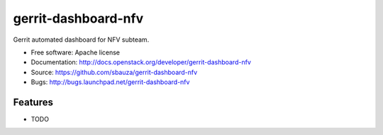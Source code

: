 ===============================
gerrit-dashboard-nfv
===============================

Gerrit automated dashboard for NFV subteam.

* Free software: Apache license
* Documentation: http://docs.openstack.org/developer/gerrit-dashboard-nfv
* Source: https://github.com/sbauza/gerrit-dashboard-nfv
* Bugs: http://bugs.launchpad.net/gerrit-dashboard-nfv

Features
--------

* TODO

